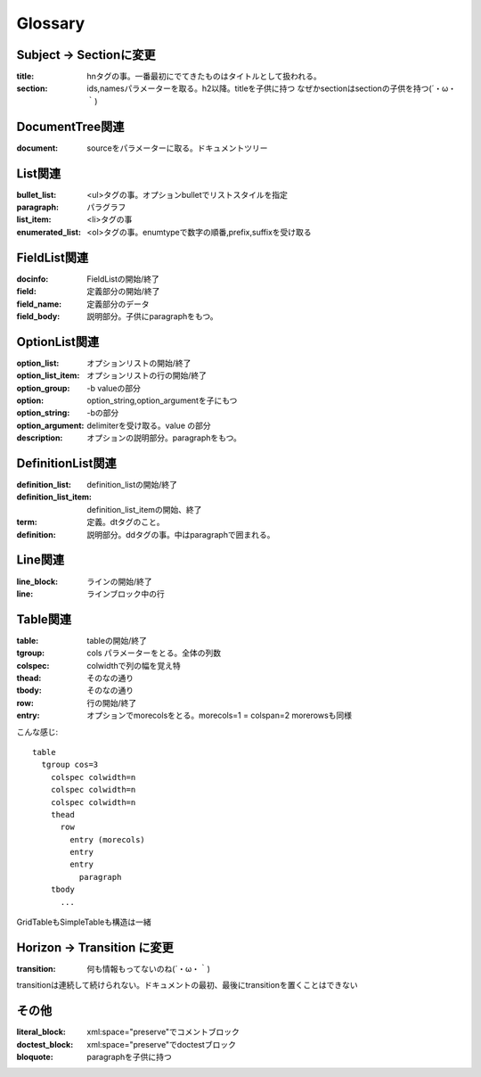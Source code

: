 Glossary
========================================


Subject -> Sectionに変更
~~~~~~~~~~~~~~~~~~~~~~~~~~~~~~~~~~~~~~~~
:title: hnタグの事。一番最初にでてきたものはタイトルとして扱われる。
:section: ids,namesパラメーターを取る。h2以降。titleを子供に持つ
          なぜかsectionはsectionの子供を持つ(´・ω・｀)

DocumentTree関連
~~~~~~~~~~~~~~~~~~~~~~~~~~~~~~~~~~~~~~~~
:document: sourceをパラメーターに取る。ドキュメントツリー

List関連
~~~~~~~~~~~~~~~~~~~~~~~~~~~~~~~~~~~~~~~~

:bullet_list: <ul>タグの事。オプションbulletでリストスタイルを指定
:paragraph: パラグラフ
:list_item: <li>タグの事
:enumerated_list: <ol>タグの事。enumtypeで数字の順番,prefix,suffixを受け取る


FieldList関連
~~~~~~~~~~~~~~~~~~~~~~~~~~~~~~~~~~~~~~~~~

:docinfo:    FieldListの開始/終了
:field:      定義部分の開始/終了
:field_name: 定義部分のデータ
:field_body: 説明部分。子供にparagraphをもつ。

OptionList関連
~~~~~~~~~~~~~~~~~~~~~~~~~~~~~~~~~~~~~~~~

:option_list:       オプションリストの開始/終了
:option_list_item:  オプションリストの行の開始/終了
:option_group:      -b valueの部分
:option:            option_string,option_argumentを子にもつ
:option_string:     -bの部分
:option_argument:   delimiterを受け取る。value の部分
:description:       オプションの説明部分。paragraphをもつ。

DefinitionList関連
~~~~~~~~~~~~~~~~~~~~~~~~~~~~~~~~~~~~~~~~

:definition_list: definition_listの開始/終了
:definition_list_item: definition_list_itemの開始、終了
:term: 定義。dtタグのこと。
:definition: 説明部分。ddタグの事。中はparagraphで囲まれる。

Line関連
~~~~~~~~~~~~~~~~~~~~~~~~~~~~~~~~~~~~~~~~

:line_block: ラインの開始/終了
:line:       ラインブロック中の行

Table関連
~~~~~~~~~~~~~~~~~~~~~~~~~~~~~~~~~~~~~~~~
:table:   tableの開始/終了
:tgroup:  cols パラメーターをとる。全体の列数
:colspec: colwidthで列の幅を覚え特
:thead:   そのなの通り
:tbody:   そのなの通り
:row:     行の開始/終了
:entry:   オプションでmorecolsをとる。morecols=1 = colspan=2
          morerowsも同様

こんな感じ::

  table
    tgroup cos=3
      colspec colwidth=n
      colspec colwidth=n
      colspec colwidth=n
      thead
        row
          entry (morecols)
          entry
          entry
            paragraph
      tbody
        ...


GridTableもSimpleTableも構造は一緒


Horizon -> Transition に変更
~~~~~~~~~~~~~~~~~~~~~~~~~~~~~~~~~~~~~~~~~
:transition: 何も情報もってないのね(´・ω・｀)

transitionは連続して続けられない。ドキュメントの最初、最後にtransitionを置くことはできない


その他
~~~~~~~~~~~~~~~~~~~~~~~~~~~~~~~~~~~~~~~~~
:literal_block: xml:space="preserve"でコメントブロック
:doctest_block: xml:space="preserve"でdoctestブロック
:bloquote: paragraphを子供に持つ